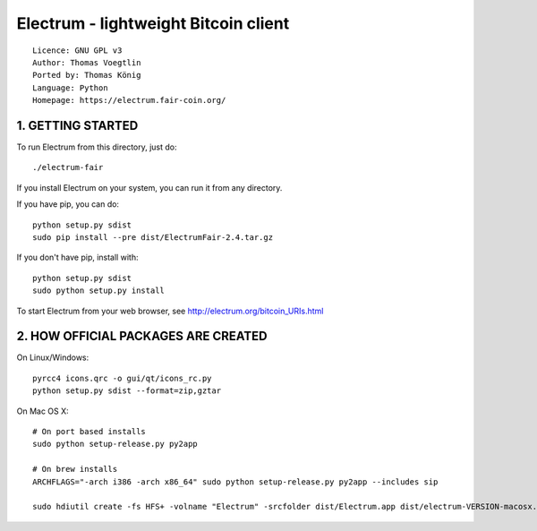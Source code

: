Electrum - lightweight Bitcoin client
=====================================

::

  Licence: GNU GPL v3
  Author: Thomas Voegtlin
  Ported by: Thomas König
  Language: Python
  Homepage: https://electrum.fair-coin.org/



1. GETTING STARTED
------------------

To run Electrum from this directory, just do::

    ./electrum-fair

If you install Electrum on your system, you can run it from any
directory.

If you have pip, you can do::

    python setup.py sdist
    sudo pip install --pre dist/ElectrumFair-2.4.tar.gz


If you don't have pip, install with::

    python setup.py sdist
    sudo python setup.py install



To start Electrum from your web browser, see
http://electrum.org/bitcoin_URIs.html



2. HOW OFFICIAL PACKAGES ARE CREATED
------------------------------------

On Linux/Windows::

    pyrcc4 icons.qrc -o gui/qt/icons_rc.py
    python setup.py sdist --format=zip,gztar

On Mac OS X::

    # On port based installs
    sudo python setup-release.py py2app

    # On brew installs
    ARCHFLAGS="-arch i386 -arch x86_64" sudo python setup-release.py py2app --includes sip

    sudo hdiutil create -fs HFS+ -volname "Electrum" -srcfolder dist/Electrum.app dist/electrum-VERSION-macosx.dmg
